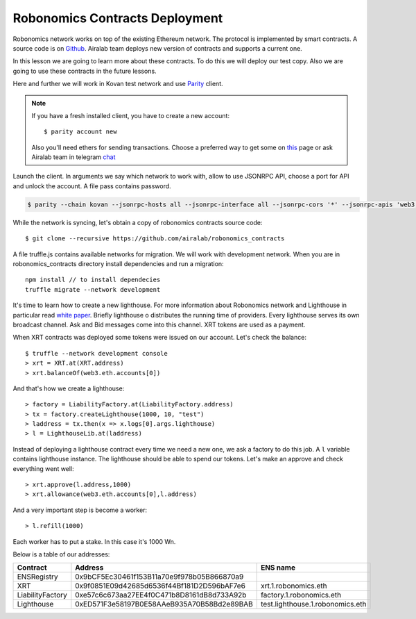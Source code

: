 Robonomics Contracts Deployment
===============================

Robonomics network works on top of the existing Ethereum network. The protocol is implemented by smart contracts. A source code is on `Github <https://github.com/airalab/robonomics_contracts>`_. Airalab team deploys new version of contracts and supports a current one. 

In this lesson we are going to learn more about these contracts. To do this we will deploy our test copy. Also we are going to use these contracts in the future lessons. 

Here and further we will work in Kovan test network and use `Parity <https://paritytech.io/>`_ client.

.. note::

   If you have a fresh installed client, you have to create a new account::

       $ parity account new

   Also you'll need ethers for sending transactions. Choose a preferred way to get some on `this <https://github.com/kovan-testnet/faucet>`_ page or ask Airalab team in telegram `chat <https://aira.life/chat>`_ 

Launch the client. In arguments we say which network to work with, allow to use JSONRPC API, choose a port for API and unlock the account. A file pass contains password.

.. code-block:: bash

    $ parity --chain kovan --jsonrpc-hosts all --jsonrpc-interface all --jsonrpc-cors '*' --jsonrpc-apis 'web3,eth,net,parity,traces,rpc,parity_set,personal' --jsonrpc-port 9545 --unlock <account> --password ./pass

While the network is syncing, let's obtain a copy of robonomics contracts source code::

    $ git clone --recursive https://github.com/airalab/robonomics_contracts

A file truffle.js contains available networks for migration. We will work with development network. When you are in robonomics_contracts directory install dependencies and run a migration::

    npm install // to install dependecies
    truffle migrate --network development

It's time to learn how to create a new lighthouse. For more information about Robonomics network and Lighthouse in particular read `white paper <https://robonomics.network/robonomics_white_paper_en.pdf>`_. Briefly lighthouse o distributes the running time of providers. Every lighthouse serves its own broadcast channel. Ask and Bid messages come into this channel. XRT tokens are used as a payment. 

When XRT contracts was deployed some tokens were issued on our account. Let's check the balance::

    $ truffle --network development console
    > xrt = XRT.at(XRT.address)
    > xrt.balanceOf(web3.eth.accounts[0])

And that's how we create a lighthouse::

    > factory = LiabilityFactory.at(LiabilityFactory.address)
    > tx = factory.createLighthouse(1000, 10, "test")
    > laddress = tx.then(x => x.logs[0].args.lighthouse)
    > l = LighthouseLib.at(laddress)

Instead of deploying a lighthouse contract every time we need a new one, we ask a factory to do this job. A ``l`` variable contains lighthouse instance. The lighthouse should be able to spend our tokens. Let's make an approve and check everything went well::

    > xrt.approve(l.address,1000)
    > xrt.allowance(web3.eth.accounts[0],l.address)

And a very important step is become a worker::

    > l.refill(1000)

Each worker has to put a stake. In this case it's 1000 Wn.

Below is a table of our addresses:

+------------------+--------------------------------------------+----------------------------------+
| Contract         | Address                                    | ENS name                         |
+==================+============================================+==================================+
| ENSRegistry      | 0x9bCF5Ec30461f153B11a70e9f978b05B866870a9 |                                  |
+------------------+--------------------------------------------+----------------------------------+
| XRT              | 0x9f0851E09d42685d6536f44Bf181D2D596bAF7e6 | xrt.1.robonomics.eth             |
+------------------+--------------------------------------------+----------------------------------+
| LiabilityFactory | 0xe57c6c673aa27EE4f0C471b8D8161dB8d733A92b | factory.1.robonomics.eth         |
+------------------+--------------------------------------------+----------------------------------+
| Lighthouse       | 0xED571F3e58197B0E58AAeB935A70B58Bd2e89BAB | test.lighthouse.1.robonomics.eth |
+------------------+--------------------------------------------+----------------------------------+
